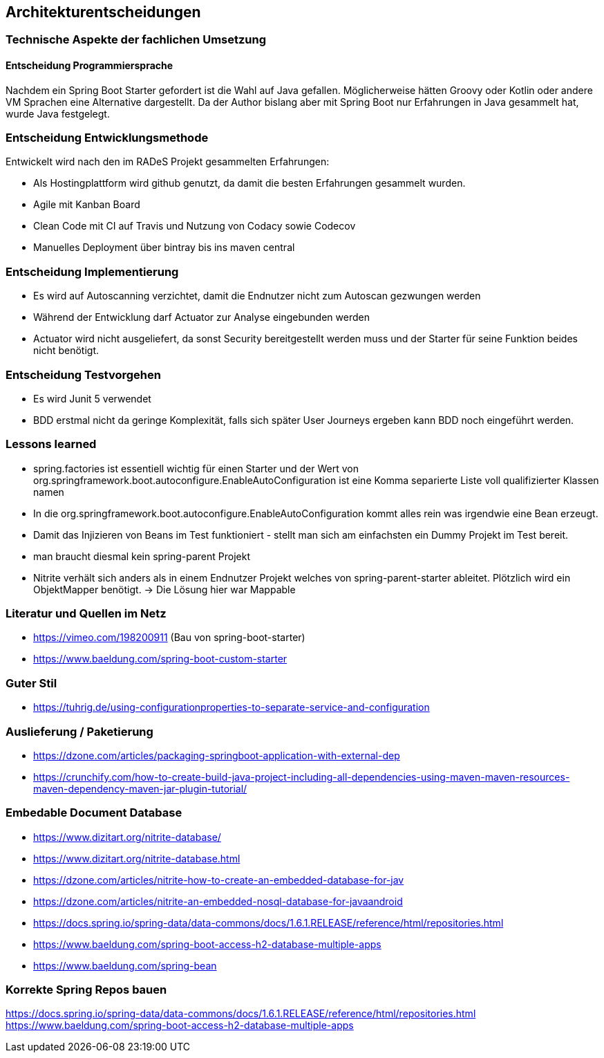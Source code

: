 == Architekturentscheidungen

=== Technische Aspekte der fachlichen Umsetzung

==== Entscheidung Programmiersprache
Nachdem ein Spring Boot Starter gefordert ist die Wahl auf Java gefallen.
Möglicherweise hätten Groovy oder Kotlin oder andere VM Sprachen eine Alternative dargestellt.
Da der Author bislang aber mit Spring Boot nur Erfahrungen in Java gesammelt hat, wurde Java festgelegt.

=== Entscheidung Entwicklungsmethode
Entwickelt wird nach den im RADeS Projekt gesammelten Erfahrungen:

* Als Hostingplattform wird github genutzt, da damit die besten Erfahrungen gesammelt wurden.
* Agile mit Kanban Board
* Clean Code mit CI auf Travis und Nutzung von Codacy sowie Codecov
* Manuelles Deployment über bintray bis ins maven central

=== Entscheidung Implementierung

* Es wird auf Autoscanning verzichtet, damit die Endnutzer nicht zum Autoscan gezwungen werden
* Während der Entwicklung darf Actuator zur Analyse eingebunden werden
* Actuator wird nicht ausgeliefert, da sonst Security bereitgestellt werden muss und der Starter
für seine Funktion beides nicht benötigt.

=== Entscheidung Testvorgehen

* Es wird Junit 5 verwendet
* BDD erstmal nicht da geringe Komplexität, falls sich später User Journeys ergeben kann BDD noch eingeführt werden.

=== Lessons learned

* spring.factories ist essentiell wichtig für einen Starter und der Wert von
org.springframework.boot.autoconfigure.EnableAutoConfiguration ist eine Komma separierte Liste
voll qualifizierter Klassen namen
* In die org.springframework.boot.autoconfigure.EnableAutoConfiguration kommt alles rein was irgendwie eine Bean
erzeugt.
* Damit das Injizieren von Beans im Test funktioniert - stellt man sich am einfachsten ein Dummy Projekt im Test bereit.
* man braucht diesmal kein spring-parent Projekt
* Nitrite verhält sich anders als in einem Endnutzer Projekt welches von spring-parent-starter ableitet.
Plötzlich wird ein ObjektMapper benötigt. -> Die Lösung hier war Mappable

[literatur]
=== Literatur und Quellen im Netz
* https://vimeo.com/198200911 (Bau von spring-boot-starter)
* https://www.baeldung.com/spring-boot-custom-starter

=== Guter Stil
* https://tuhrig.de/using-configurationproperties-to-separate-service-and-configuration

=== Auslieferung / Paketierung
* https://dzone.com/articles/packaging-springboot-application-with-external-dep
* https://crunchify.com/how-to-create-build-java-project-including-all-dependencies-using-maven-maven-resources-maven-dependency-maven-jar-plugin-tutorial/


=== Embedable Document Database
* https://www.dizitart.org/nitrite-database/
* https://www.dizitart.org/nitrite-database.html
* https://dzone.com/articles/nitrite-how-to-create-an-embedded-database-for-jav
* https://dzone.com/articles/nitrite-an-embedded-nosql-database-for-javaandroid
* https://docs.spring.io/spring-data/data-commons/docs/1.6.1.RELEASE/reference/html/repositories.html
* https://www.baeldung.com/spring-boot-access-h2-database-multiple-apps
* https://www.baeldung.com/spring-bean

=== Korrekte Spring Repos bauen
https://docs.spring.io/spring-data/data-commons/docs/1.6.1.RELEASE/reference/html/repositories.html
https://www.baeldung.com/spring-boot-access-h2-database-multiple-apps


